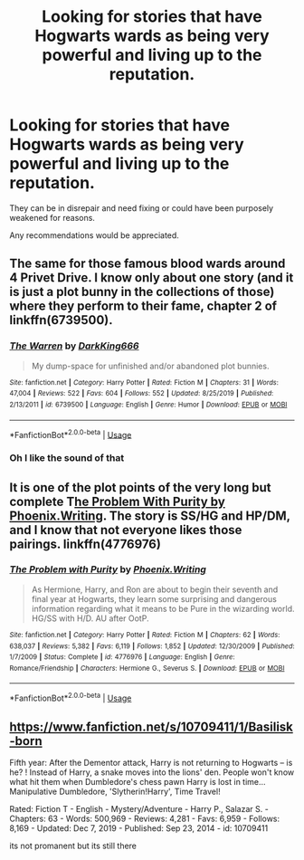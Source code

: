 #+TITLE: Looking for stories that have Hogwarts wards as being very powerful and living up to the reputation.

* Looking for stories that have Hogwarts wards as being very powerful and living up to the reputation.
:PROPERTIES:
:Author: TheAncientSun
:Score: 8
:DateUnix: 1584279611.0
:DateShort: 2020-Mar-15
:FlairText: Request
:END:
They can be in disrepair and need fixing or could have been purposely weakened for reasons.

Any recommendations would be appreciated.


** The same for those famous blood wards around 4 Privet Drive. I know only about one story (and it is just a plot bunny in the collections of those) where they perform to their fame, chapter 2 of linkffn(6739500).
:PROPERTIES:
:Author: ceplma
:Score: 3
:DateUnix: 1584303620.0
:DateShort: 2020-Mar-15
:END:

*** [[https://www.fanfiction.net/s/6739500/1/][*/The Warren/*]] by [[https://www.fanfiction.net/u/2214503/DarkKing666][/DarkKing666/]]

#+begin_quote
  My dump-space for unfinished and/or abandoned plot bunnies.
#+end_quote

^{/Site/:} ^{fanfiction.net} ^{*|*} ^{/Category/:} ^{Harry} ^{Potter} ^{*|*} ^{/Rated/:} ^{Fiction} ^{M} ^{*|*} ^{/Chapters/:} ^{31} ^{*|*} ^{/Words/:} ^{47,004} ^{*|*} ^{/Reviews/:} ^{522} ^{*|*} ^{/Favs/:} ^{604} ^{*|*} ^{/Follows/:} ^{552} ^{*|*} ^{/Updated/:} ^{8/25/2019} ^{*|*} ^{/Published/:} ^{2/13/2011} ^{*|*} ^{/id/:} ^{6739500} ^{*|*} ^{/Language/:} ^{English} ^{*|*} ^{/Genre/:} ^{Humor} ^{*|*} ^{/Download/:} ^{[[http://www.ff2ebook.com/old/ffn-bot/index.php?id=6739500&source=ff&filetype=epub][EPUB]]} ^{or} ^{[[http://www.ff2ebook.com/old/ffn-bot/index.php?id=6739500&source=ff&filetype=mobi][MOBI]]}

--------------

*FanfictionBot*^{2.0.0-beta} | [[https://github.com/tusing/reddit-ffn-bot/wiki/Usage][Usage]]
:PROPERTIES:
:Author: FanfictionBot
:Score: 1
:DateUnix: 1584303628.0
:DateShort: 2020-Mar-15
:END:


*** Oh I like the sound of that
:PROPERTIES:
:Author: TheAncientSun
:Score: 1
:DateUnix: 1584303651.0
:DateShort: 2020-Mar-15
:END:


** It is one of the plot points of the very long but complete T[[https://www.fanfiction.net/s/4776976/1/The-Problem-with-Purity][he Problem With Purity by Phoenix.Writing]]. The story is SS/HG and HP/DM, and I know that not everyone likes those pairings. linkffn(4776976)
:PROPERTIES:
:Author: a_marie_z
:Score: 1
:DateUnix: 1584334914.0
:DateShort: 2020-Mar-16
:END:

*** [[https://www.fanfiction.net/s/4776976/1/][*/The Problem with Purity/*]] by [[https://www.fanfiction.net/u/1341701/Phoenix-Writing][/Phoenix.Writing/]]

#+begin_quote
  As Hermione, Harry, and Ron are about to begin their seventh and final year at Hogwarts, they learn some surprising and dangerous information regarding what it means to be Pure in the wizarding world. HG/SS with H/D. AU after OotP.
#+end_quote

^{/Site/:} ^{fanfiction.net} ^{*|*} ^{/Category/:} ^{Harry} ^{Potter} ^{*|*} ^{/Rated/:} ^{Fiction} ^{M} ^{*|*} ^{/Chapters/:} ^{62} ^{*|*} ^{/Words/:} ^{638,037} ^{*|*} ^{/Reviews/:} ^{5,382} ^{*|*} ^{/Favs/:} ^{6,119} ^{*|*} ^{/Follows/:} ^{1,852} ^{*|*} ^{/Updated/:} ^{12/30/2009} ^{*|*} ^{/Published/:} ^{1/7/2009} ^{*|*} ^{/Status/:} ^{Complete} ^{*|*} ^{/id/:} ^{4776976} ^{*|*} ^{/Language/:} ^{English} ^{*|*} ^{/Genre/:} ^{Romance/Friendship} ^{*|*} ^{/Characters/:} ^{Hermione} ^{G.,} ^{Severus} ^{S.} ^{*|*} ^{/Download/:} ^{[[http://www.ff2ebook.com/old/ffn-bot/index.php?id=4776976&source=ff&filetype=epub][EPUB]]} ^{or} ^{[[http://www.ff2ebook.com/old/ffn-bot/index.php?id=4776976&source=ff&filetype=mobi][MOBI]]}

--------------

*FanfictionBot*^{2.0.0-beta} | [[https://github.com/tusing/reddit-ffn-bot/wiki/Usage][Usage]]
:PROPERTIES:
:Author: FanfictionBot
:Score: 1
:DateUnix: 1584334930.0
:DateShort: 2020-Mar-16
:END:


** [[https://www.fanfiction.net/s/10709411/1/Basilisk-born]]

Fifth year: After the Dementor attack, Harry is not returning to Hogwarts -- is he? ! Instead of Harry, a snake moves into the lions' den. People won't know what hit them when Dumbledore's chess pawn Harry is lost in time... Manipulative Dumbledore, 'Slytherin!Harry', Time Travel!

Rated: Fiction T - English - Mystery/Adventure - Harry P., Salazar S. - Chapters: 63 - Words: 500,969 - Reviews: 4,281 - Favs: 6,959 - Follows: 8,169 - Updated: Dec 7, 2019 - Published: Sep 23, 2014 - id: 10709411

its not promanent but its still there
:PROPERTIES:
:Author: flitith12
:Score: 1
:DateUnix: 1584338429.0
:DateShort: 2020-Mar-16
:END:

